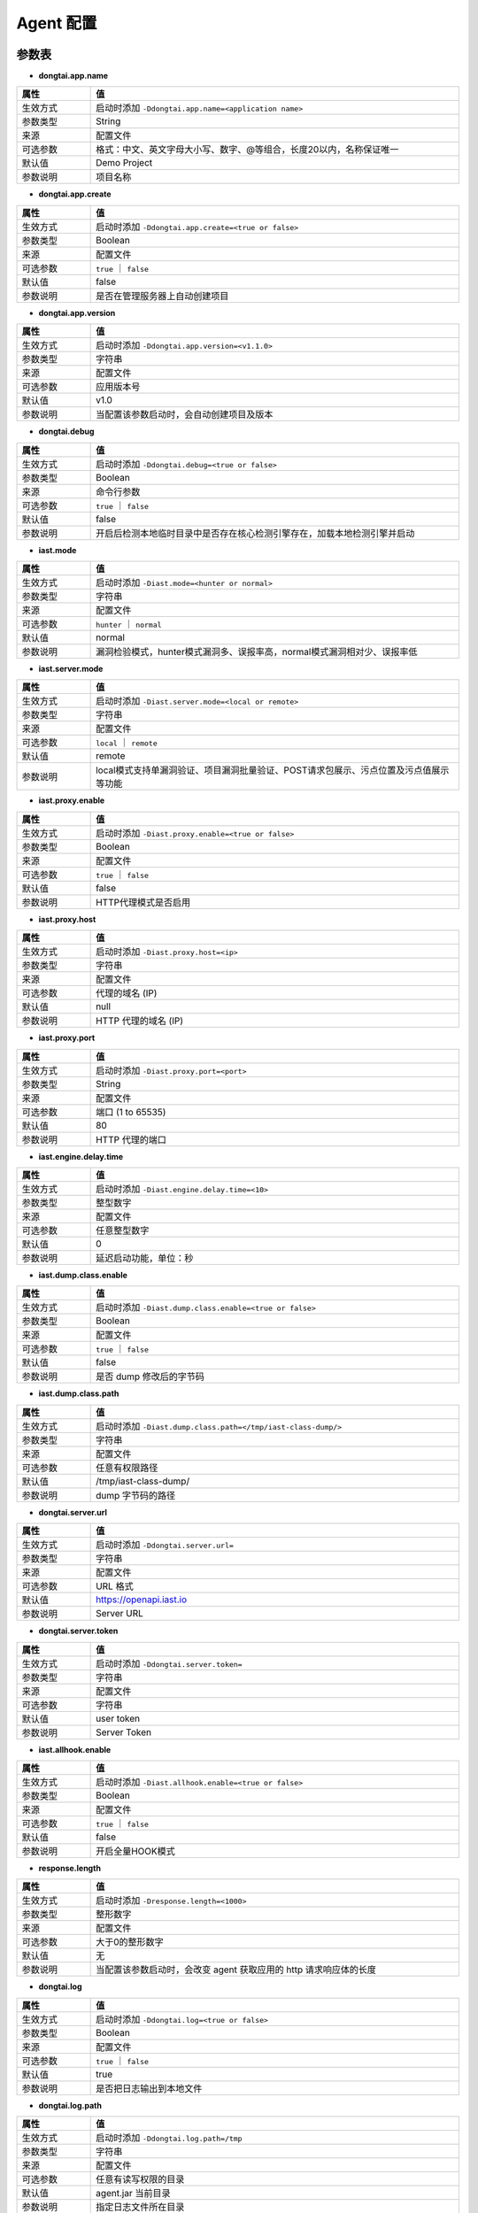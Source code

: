 Agent 配置
==================
参数表
+++++++++++++++++

- **dongtai.app.name**

.. list-table::
   :widths: 4 20
   :header-rows: 1
   :width: 100%

   * - 属性
     - 值
   * - 生效方式
     - 启动时添加 ``-Ddongtai.app.name=<application name>`` 
   * - 参数类型
     - String
   * - 来源
     - 配置文件
   * - 可选参数
     - 格式：中文、英文字母大小写、数字、@等组合，长度20以内，名称保证唯一
   * - 默认值
     - Demo Project
   * - 参数说明
     - 项目名称

- **dongtai.app.create**

.. list-table::
   :widths: 4 20
   :header-rows: 1
   :width: 100%
   
   * - 属性
     - 值
   * - 生效方式
     - 启动时添加 ``-Ddongtai.app.create=<true or false>`` 
   * - 参数类型
     - Boolean
   * - 来源
     - 配置文件
   * - 可选参数
     - ``true`` ｜ ``false``
   * - 默认值
     - false
   * - 参数说明
     - 是否在管理服务器上自动创建项目

- **dongtai.app.version**

.. list-table::
   :widths: 4 20
   :header-rows: 1
   :width: 100%

   * - 属性
     - 值
   * - 生效方式
     - 启动时添加 ``-Ddongtai.app.version=<v1.1.0>`` 
   * - 参数类型
     - 字符串
   * - 来源
     - 配置文件
   * - 可选参数
     - 应用版本号
   * - 默认值
     - v1.0
   * - 参数说明
     - 当配置该参数启动时，会自动创建项目及版本
     
- **dongtai.debug**

.. list-table::
   :widths: 4 20
   :header-rows: 1
   :width: 100%

   * - 属性
     - 值
   * - 生效方式
     - 启动时添加 ``-Ddongtai.debug=<true or false>`` 
   * - 参数类型
     - Boolean
   * - 来源
     - 命令行参数
   * - 可选参数
     - ``true`` ｜ ``false``
   * - 默认值
     - false
   * - 参数说明
     - 开启后检测本地临时目录中是否存在核心检测引擎存在，加载本地检测引擎并启动

- **iast.mode**

.. list-table::
   :widths: 4 20
   :header-rows: 1
   :width: 100%

   * - 属性
     - 值
   * - 生效方式
     - 启动时添加 ``-Diast.mode=<hunter or normal>`` 
   * - 参数类型
     - 字符串
   * - 来源
     - 配置文件
   * - 可选参数
     - ``hunter`` ｜ ``normal``
   * - 默认值
     - normal
   * - 参数说明
     - 漏洞检验模式，hunter模式漏洞多、误报率高，normal模式漏洞相对少、误报率低

- **iast.server.mode**

.. list-table::
   :widths: 4 20
   :header-rows: 1
   :width: 100%

   * - 属性
     - 值
   * - 生效方式
     - 启动时添加 ``-Diast.server.mode=<local or remote>`` 
   * - 参数类型
     - 字符串
   * - 来源
     - 配置文件
   * - 可选参数
     - ``local`` ｜ ``remote``
   * - 默认值
     - remote
   * - 参数说明
     - local模式支持单漏洞验证、项目漏洞批量验证、POST请求包展示、污点位置及污点值展示等功能

- **iast.proxy.enable**

.. list-table::
   :widths: 4 20
   :header-rows: 1
   :width: 100%

   * - 属性
     - 值
   * - 生效方式
     - 启动时添加 ``-Diast.proxy.enable=<true or false>`` 
   * - 参数类型
     - Boolean
   * - 来源
     - 配置文件
   * - 可选参数
     - ``true`` ｜ ``false``
   * - 默认值
     - false
   * - 参数说明
     - HTTP代理模式是否启用

- **iast.proxy.host**

.. list-table::
   :widths: 4 20
   :header-rows: 1
   :width: 100%

   * - 属性
     - 值
   * - 生效方式
     - 启动时添加 ``-Diast.proxy.host=<ip>`` 
   * - 参数类型
     - 字符串
   * - 来源
     - 配置文件
   * - 可选参数
     - 代理的域名 (IP)
   * - 默认值
     - null
   * - 参数说明
     - HTTP 代理的域名 (IP)

- **iast.proxy.port**

.. list-table::
   :widths: 4 20
   :header-rows: 1
   :width: 100%

   * - 属性
     - 值
   * - 生效方式
     - 启动时添加 ``-Diast.proxy.port=<port>`` 
   * - 参数类型
     - String
   * - 来源
     - 配置文件
   * - 可选参数
     - 端口 (1 to 65535)
   * - 默认值
     - 80
   * - 参数说明
     - HTTP 代理的端口

- **iast.engine.delay.time**

.. list-table::
   :widths: 4 20
   :header-rows: 1
   :width: 100%

   * - 属性
     - 值
   * - 生效方式
     - 启动时添加 ``-Diast.engine.delay.time=<10>`` 
   * - 参数类型
     - 整型数字
   * - 来源
     - 配置文件
   * - 可选参数
     - 任意整型数字
   * - 默认值
     - 0
   * - 参数说明
     - 延迟启动功能，单位：秒

- **iast.dump.class.enable**

.. list-table::
   :widths: 4 20
   :header-rows: 1
   :width: 100%

   * - 属性
     - 值
   * - 生效方式
     - 启动时添加 ``-Diast.dump.class.enable=<true or false>`` 
   * - 参数类型
     - Boolean
   * - 来源
     - 配置文件
   * - 可选参数
     - ``true`` ｜ ``false``
   * - 默认值
     - false
   * - 参数说明
     - 是否 dump 修改后的字节码

- **iast.dump.class.path**

.. list-table::
   :widths: 4 20
   :header-rows: 1
   :width: 100%

   * - 属性
     - 值
   * - 生效方式
     - 启动时添加 ``-Diast.dump.class.path=</tmp/iast-class-dump/>`` 
   * - 参数类型
     - 字符串
   * - 来源
     - 配置文件
   * - 可选参数
     - 任意有权限路径
   * - 默认值
     - /tmp/iast-class-dump/
   * - 参数说明
     - dump 字节码的路径

- **dongtai.server.url**

.. list-table::
   :widths: 4 20
   :header-rows: 1
   :width: 100%

   * - 属性
     - 值
   * - 生效方式
     - 启动时添加 ``-Ddongtai.server.url=`` 
   * - 参数类型
     - 字符串
   * - 来源
     - 配置文件
   * - 可选参数
     - URL 格式
   * - 默认值
     - https://openapi.iast.io
   * - 参数说明
     - Server URL
     
- **dongtai.server.token**

.. list-table::
   :widths: 4 20
   :header-rows: 1
   :width: 100%

   * - 属性
     - 值
   * - 生效方式
     - 启动时添加 ``-Ddongtai.server.token=`` 
   * - 参数类型
     - 字符串
   * - 来源
     - 配置文件
   * - 可选参数
     - 字符串
   * - 默认值
     - user token
   * - 参数说明
     - Server Token

- **iast.allhook.enable**

.. list-table::
   :widths: 4 20
   :header-rows: 1
   :width: 100%

   * - 属性
     - 值
   * - 生效方式
     - 启动时添加 ``-Diast.allhook.enable=<true or false>`` 
   * - 参数类型
     - Boolean
   * - 来源
     - 配置文件
   * - 可选参数
     - ``true`` ｜ ``false``
   * - 默认值
     - false
   * - 参数说明
     - 开启全量HOOK模式

- **response.length**

.. list-table::
   :widths: 4 20
   :header-rows: 1
   :width: 100%

   * - 属性
     - 值
   * - 生效方式
     - 启动时添加 ``-Dresponse.length=<1000>`` 
   * - 参数类型
     - 整形数字
   * - 来源
     - 配置文件
   * - 可选参数
     - 大于0的整形数字
   * - 默认值
     - 无
   * - 参数说明
     - 当配置该参数启动时，会改变 agent 获取应用的 http 请求响应体的长度
     
- **dongtai.log**

.. list-table::
   :widths: 4 20
   :header-rows: 1
   :width: 100%

   * - 属性
     - 值
   * - 生效方式
     - 启动时添加 ``-Ddongtai.log=<true or false>`` 
   * - 参数类型
     - Boolean
   * - 来源
     - 配置文件
   * - 可选参数
     - ``true`` ｜ ``false``
   * - 默认值
     - true
   * - 参数说明
     - 是否把日志输出到本地文件

- **dongtai.log.path**

.. list-table::
   :widths: 4 20
   :header-rows: 1
   :width: 100%

   * - 属性
     - 值
   * - 生效方式
     - 启动时添加 ``-Ddongtai.log.path=/tmp`` 
   * - 参数类型
     - 字符串
   * - 来源
     - 配置文件
   * - 可选参数
     - 任意有读写权限的目录
   * - 默认值
     - agent.jar 当前目录
   * - 参数说明
     - 指定日志文件所在目录
     
- **dongtai.log.level**

.. list-table::
   :widths: 4 20
   :header-rows: 1
   :width: 100%

   * - 属性
     - 值
   * - 生效方式
     - 启动时添加 ``-Ddongtai.log.level=<1000>`` 
   * - 参数类型
     - 字符串
   * - 来源
     - 配置文件
   * - 可选参数
     - info,debug
   * - 默认值
     - info
   * - 参数说明
     - 指定日志等级
     
用例
+++++++++
.. Note:: 
    测试项目：SpringDemo

- 当需要将应用绑定到云端项目 SpringDemo 时：
    
.. code-block:: bash
    
    java -javaagent:/path/to/agent.jar -Ddongtai.app.name=SpringDemo -jar SpringDemo.jar

- 当需要排查 Agent 报错问题或者二次开发 Agent 时需要本地调试：

.. code-block:: bash

    java -javaagent:/path/to/agent.jar -Ddongtai.debug=true -jar SpringDemo.jar

- 当启动 Agent 影响了应用的运行，需要设置 Agent 延迟启动时间，以 15 秒为例：

.. code-block:: bash

    java -javaagent:/path/to/agent.jar -Diast.engine.delay.time=15 -jar SpringDemo.jar

- 当排查 agent 异常或者研究字节码转换原理时，在目录 ``/tmp/class`` 查看转换后的字节码文件：

.. code-block:: bash

    java -javaagent:/path/to/agent.jar -Diast.dump.class.enable=true -Diast.dump.class.path=/tmp/class -jar SpringDemo.jar

- 当前网络无法访问洞态云端需要设置HTTP代理，以设置代理 10.100.100.1:80 为例：

.. code-block:: bash

    java -javaagent:/path/to/agent.jar -Diast.proxy.enable=true -Diast.proxy.host=10.100.100.1 -Diast.proxy.host=80 -jar SpringDemo.jar

- 当需要设置检测能力为 hunter/normal 时（hunter 模式的使用场景：代码审计，normal 模式使用场景：企业内部检测漏洞）：

.. code-block:: bash

    java -javaagent:/path/to/agent.jar -Diast.mode=hunter/normal -jar SpringDemo.jar



